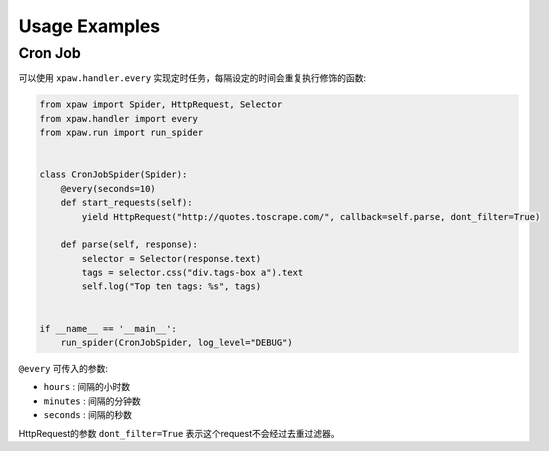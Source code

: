 .. _usage:

Usage Examples
==============

Cron Job
--------

可以使用 ``xpaw.handler.every`` 实现定时任务，每隔设定的时间会重复执行修饰的函数:

.. code-block:: python

    from xpaw import Spider, HttpRequest, Selector
    from xpaw.handler import every
    from xpaw.run import run_spider


    class CronJobSpider(Spider):
        @every(seconds=10)
        def start_requests(self):
            yield HttpRequest("http://quotes.toscrape.com/", callback=self.parse, dont_filter=True)

        def parse(self, response):
            selector = Selector(response.text)
            tags = selector.css("div.tags-box a").text
            self.log("Top ten tags: %s", tags)


    if __name__ == '__main__':
        run_spider(CronJobSpider, log_level="DEBUG")

``@every`` 可传入的参数:

- ``hours`` : 间隔的小时数

- ``minutes`` : 间隔的分钟数

- ``seconds`` : 间隔的秒数

HttpRequest的参数 ``dont_filter=True`` 表示这个request不会经过去重过滤器。

